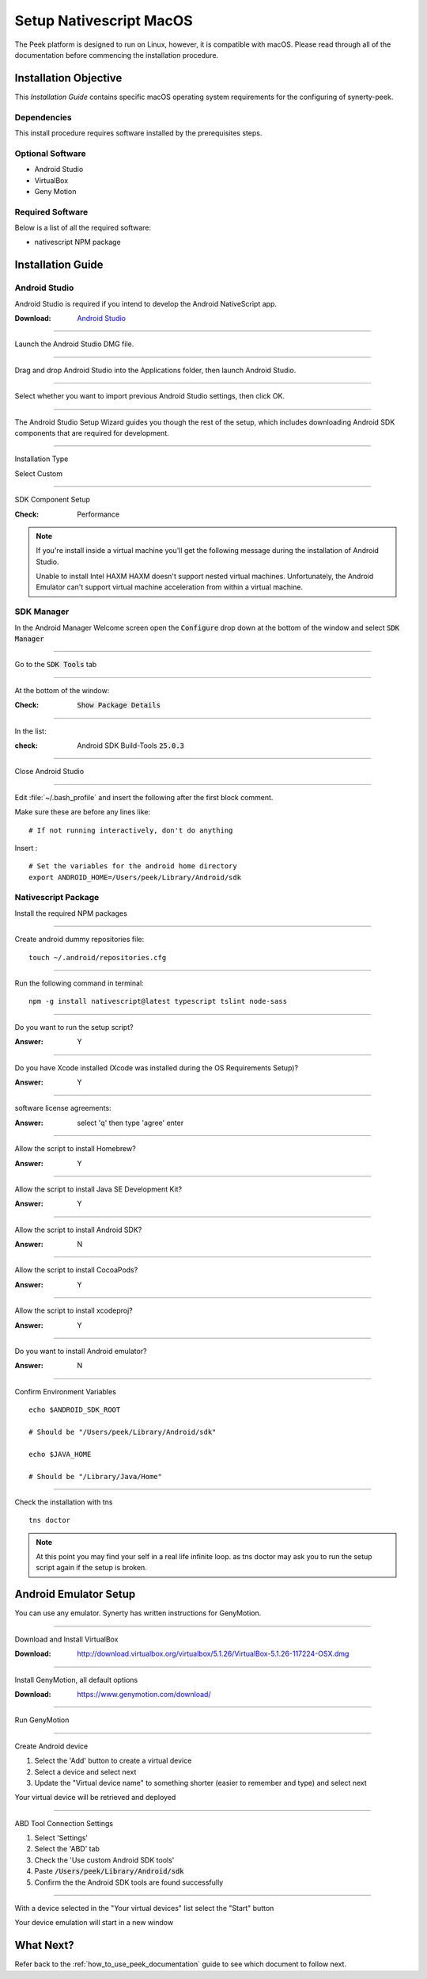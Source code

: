 .. _setup_nativescript_macos:

========================
Setup Nativescript MacOS
========================

The Peek platform is designed to run on Linux, however, it is compatible with macOS.
Please read through all of the documentation before commencing the installation
procedure.

Installation Objective
----------------------

This *Installation Guide* contains specific macOS operating system requirements for the
configuring of synerty-peek.

Dependencies
````````````

This install procedure requires software installed by the prerequisites steps.


Optional  Software
``````````````````

*   Android Studio

*   VirtualBox

*   Geny Motion

Required Software
`````````````````

Below is a list of all the required software:

*   nativescript NPM package



Installation Guide
------------------


Android Studio
``````````````

Android Studio is required if you intend to develop the Android NativeScript app.

:Download: `Android Studio <https://developer.android.com/studio/index.html>`_

----

Launch the Android Studio DMG file.

----

Drag and drop Android Studio into the Applications folder, then launch Android Studio.

----

Select whether you want to import previous Android Studio settings, then click OK.

----

The Android Studio Setup Wizard guides you though the rest of the setup, which includes downloading Android SDK
components that are required for development.

----

Installation Type

Select Custom

----

SDK Component Setup

:Check: Performance

.. note:: If you're install inside a virtual machine you'll get the following message during the installation of
    Android Studio.

    Unable to install Intel HAXM
    HAXM doesn't support nested virtual machines.
    Unfortunately, the Android Emulator can't support virtual machine acceleration from within a virtual machine.


SDK Manager
```````````

In the Android Manager Welcome screen open the :code:`Configure` drop down at the bottom of the window and select
:code:`SDK Manager`

----

Go to the :code:`SDK Tools` tab

----

At the bottom of the window:

:Check: :code:`Show Package Details`

----

In the list:

:check: Android SDK Build-Tools :code:`25.0.3`

----

Close Android Studio

----

Edit :file:`~/.bash_profile` and insert the following after the first block comment.

Make sure these are before any lines like: ::

        # If not running interactively, don't do anything

Insert : ::

        # Set the variables for the android home directory
        export ANDROID_HOME=/Users/peek/Library/Android/sdk


Nativescript Package
````````````````````

Install the required NPM packages

----

Create android dummy repositories file: ::

        touch ~/.android/repositories.cfg


----

Run the following command in terminal: ::

        npm -g install nativescript@latest typescript tslint node-sass


----

Do you want to run the setup script?

:Answer: Y

----

Do you have Xcode installed (Xcode was installed during the OS Requirements Setup)?

:Answer: Y

----

software license agreements:

:Answer: select 'q' then type 'agree' enter

----

Allow the script to install Homebrew?

:Answer: Y

----

Allow the script to install Java SE Development Kit?

:Answer: Y

----

Allow the script to install Android SDK?

:Answer: N

----

Allow the script to install CocoaPods?

:Answer: Y

----

Allow the script to install xcodeproj?

:Answer: Y

----

Do you want to install Android emulator?

:Answer: N

----

Confirm Environment Variables ::

        echo $ANDROID_SDK_ROOT

        # Should be "/Users/peek/Library/Android/sdk"

        echo $JAVA_HOME

        # Should be "/Library/Java/Home"


----

Check the installation with tns ::

        tns doctor


.. note:: At this point you may find your self in a real life infinite loop.
    as tns doctor may ask you to run the setup script again if the setup is broken.


Android Emulator Setup
----------------------

You can use any emulator.  Synerty has written instructions for GenyMotion.

----

Download and Install VirtualBox

:Download: `<http://download.virtualbox.org/virtualbox/5.1.26/VirtualBox-5.1.26-117224-OSX.dmg>`_

----

Install GenyMotion, all default options

:Download: `<https://www.genymotion.com/download/>`_

----

Run GenyMotion

----

Create Android device

1.  Select the 'Add' button to create a virtual device

2.  Select a device and select next

3.  Update the "Virtual device name" to something shorter (easier to remember and type) and
    select next

Your virtual device will be retrieved and deployed

----

ABD Tool Connection Settings

.. image:: SetupMacOS-genyMotionSettings.jpg

1.  Select 'Settings'

2.  Select the 'ABD' tab

3.  Check the 'Use custom Android SDK tools'

4.  Paste :code:`/Users/peek/Library/Android/sdk`

5.  Confirm the the Android SDK tools are found successfully

----

With a device selected in the "Your virtual devices" list select the "Start" button

Your device emulation will start in a new window


What Next?
----------

Refer back to the :ref:`how_to_use_peek_documentation` guide to see which document to
follow next.
